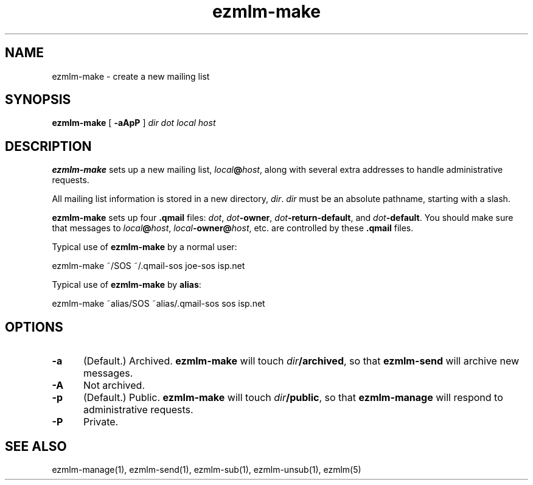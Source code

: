 .TH ezmlm-make 1
.SH NAME
ezmlm-make \- create a new mailing list
.SH SYNOPSIS
.B ezmlm-make
[
.B \-aApP
]
.I dir
.I dot
.I local
.I host
.SH DESCRIPTION
.B ezmlm-make
sets up a new mailing list,
.IR local\fB@\fIhost ,
along with several extra addresses to handle administrative requests.

All mailing list information is stored in a new directory,
.IR dir .
.I dir
must be an absolute pathname, starting with a slash.

.B ezmlm-make
sets up four
.B .qmail
files:
.IR dot ,
.IR dot\fB-owner ,
.IR dot\fB-return-default ,
and
.IR dot\fB-default .
You should make sure that messages to
.IR local\fB@\fIhost ,
.IR local\fB-owner@\fIhost ,
etc. are controlled by
these
.B .qmail
files.

Typical use of
.B ezmlm-make
by a normal user:

.EX
   ezmlm-make ~/SOS ~/.qmail-sos joe-sos isp.net
.EE

Typical use of
.B ezmlm-make
by
.BR alias :

.EX
   ezmlm-make ~alias/SOS ~alias/.qmail-sos sos isp.net
.EE
.SH OPTIONS
.TP 5
.B \-a
(Default.) Archived.
.B ezmlm-make
will touch
.IR dir\fB/archived ,
so that
.B ezmlm-send
will archive new messages.
.TP
.B \-A
Not archived.
.TP 5
.B \-p
(Default.) Public.
.B ezmlm-make
will touch
.IR dir\fB/public ,
so that
.B ezmlm-manage
will respond to administrative requests.
.TP
.B \-P
Private.
.SH "SEE ALSO"
ezmlm-manage(1),
ezmlm-send(1),
ezmlm-sub(1),
ezmlm-unsub(1),
ezmlm(5)
